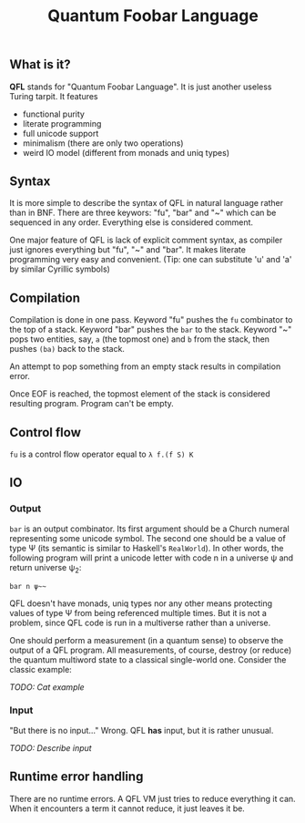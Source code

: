 #+OPTIONS: toc:nil num:nil
#+TITLE: Quantum Foobar Language

** What is it?

*QFL* stands for "Quantum Foobar Language". It is just another useless Turing
tarpit. It features

 * functional purity
 * literate programming
 * full unicode support
 * minimalism (there are only two operations)
 * weird IO model (different from monads and uniq types)

** Syntax

It is more simple to describe the syntax of QFL in natural language rather than
in BNF. There are three keywors: "fu", "bar" and "~" which can be sequenced in
any order. Everything else is considered comment.

One major feature of QFL is lack of explicit comment syntax, as compiler just
ignores everything but "fu", "~" and "bar". It makes literate programming very
easy and convenient. (Tip: one can substitute 'u' and 'a' by similar Cyrillic
symbols)

** Compilation

Compilation is done in one pass. Keyword "fu" pushes the =fu= combinator to the
top of a stack. Keyword "bar" pushes the =bar= to the stack.  Keyword "~" pops
two entities, say, =a= (the topmost one) and =b= from the stack, then pushes
=(ba)= back to the stack.

An attempt to pop something from an empty stack results in compilation error.

Once EOF is reached, the topmost element of the stack is considered resulting
program. Program can't be empty.

** Control flow
=fu= is a control flow operator equal to =λ f.(f S) K=

** IO
*** Output
=bar= is an output combinator. Its first argument should be a Church numeral
representing some unicode symbol. The second one should be a value of type Ψ
(its semantic is similar to Haskell's =RealWorld=). In other words, the
following program will print a unicode letter with code n in a universe ψ
and return universe ψ_2:

=bar n ψ~~=

QFL doesn't have monads, uniq types nor any other means protecting values of
type Ψ from being referenced multiple times. But it is not a problem, since QFL
code is run in a multiverse rather than a universe.

One should perform a measurement (in a quantum sense) to observe the output of a
QFL program. All measurements, of course, destroy (or reduce) the quantum
multiword state to a classical single-world one. Consider the classic example:

/TODO: Cat example/

*** Input
"But there is no input..." Wrong. QFL *has* input, but it is rather unusual.

/TODO: Describe input/

** Runtime error handling
There are no runtime errors. A QFL VM just tries to reduce everything it
can. When it encounters a term it cannot reduce, it just leaves it be.
